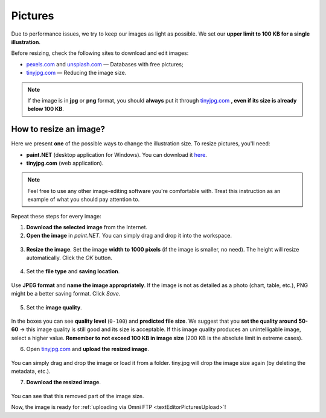 .. _pictures:

Pictures
=====================

Due to performance issues, we try to keep our images as light as possible. We set our **upper limit to 100 KB for a single illustration**.

Before resizing, check the following sites to download and edit images:

* `pexels.com <https://www.pexels.com/>`_ and `unsplash.com <https://unsplash.com/>`_ — Databases with free pictures;
* `tinyjpg.com <https://tinyjpg.com/>`_ — Reducing the image size.

.. note::
  If the image is in **jpg** or **png** format, you should **always** put it through `tinyjpg.com <https://tinyjpg.com/>`_ **, even if its size is already below 100 KB**.


How to resize an image?
-----------------------

Here we present **one** of the possible ways to change the illustration size. To resize pictures, you'll need:

* **paint.NET** (desktop application for Windows). You can download it `here <https://www.getpaint.net/>`_.
* **tinyjpg.com** (web application).

.. note::
  Feel free to use any other image-editing software you're comfortable with. Treat this instruction as an example of what you should pay attention to. 
 
Repeat these steps for every image:
 
1. **Download the selected image** from the Internet.
2. **Open	the image** in *paint.NET*. You can simply drag and drop it into the workspace.

.. _picturesDragDrop:
.. figure:: pictures_drag-drop.png
    :scale: 50 %
    :alt: Opening an image in paint.NET.
    :align: center

    
3. **Resize the image**. Set the image **width to 1000 pixels** (if the image is smaller, no need). The height will resize automatically. Click the *OK* button.

.. _picturesResize1:
.. figure:: pictures_resize1.png
    :scale: 50 %
    :alt: Resizing an image in paint.NET.
    :align: center

.. _picturesResize2:
.. figure:: pictures_resize2.png
    :scale: 50 %
    :alt: Setting the width in paint.NET.
    :align: center
  
4. Set the **file type** and **saving location**.

.. _picturesSave1:
.. figure:: pictures_save1.png
    :scale: 50 %
    :alt: Saving an image in paint.NET.
    :align: center
    
Use **JPEG format** and **name the image appropriately**. If the image is not as detailed as a photo (chart, table, etc.), PNG might be a better saving format. Click *Save*.

.. _picturesSave2:
.. figure:: pictures_save2.png
    :scale: 50 %
    :alt: Choosing an image format in paint.NET.
    :align: center
    
5. Set the **image quality**.

.. _picturesQuality:
.. figure:: pictures_quality.png
    :scale: 50 %
    :alt: Setting an image quality in paint.NET.
    :align: center
    
In the boxes you can see **quality level** (``0-100``) and **predicted file size**. We suggest that you **set the quality around 50-60** → this image quality is still good and its size is acceptable. If this image quality produces an unintelligable image, select a higher value. **Remember to not exceed 100 KB in image size** (200 KB is the absolute limit in extreme cases).

6. Open `tinyjpg.com <https://tinyjpg.com/>`_ and **upload the resized image**.

.. _picturesUpload:
.. figure:: pictures_upload.png
    :scale: 50 %
    :alt: Uploading an image quality to tinyjpg.com.
    :align: center
    
You can simply drag and drop the image or load it from a folder. tiny.jpg will drop the image size again (by deleting the metadata, etc.).

7. **Download the resized image**.

.. _picturesDownload:
.. figure:: pictures_download.png
    :scale: 50 %
    :alt: Downloading a resized image from tinyjpg.com.
    :align: center

You can see that this removed part of the image size.


Now, the image is ready for :ref:`uploading via Omni FTP <textEditorPicturesUpload>`!

